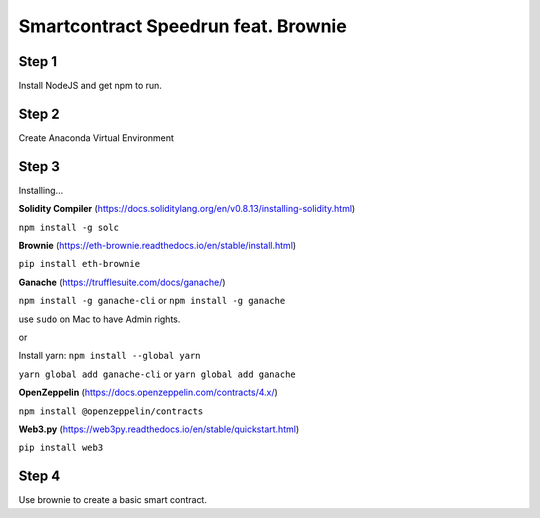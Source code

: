 Smartcontract Speedrun feat. Brownie 
=================

Step 1 
------

Install NodeJS and get npm to run. 

Step 2
------

Create Anaconda Virtual Environment 

Step 3 
-----

Installing...

**Solidity Compiler**
(https://docs.soliditylang.org/en/v0.8.13/installing-solidity.html)

``npm install -g solc`` 

**Brownie**
(https://eth-brownie.readthedocs.io/en/stable/install.html)

``pip install eth-brownie``

**Ganache**
(https://trufflesuite.com/docs/ganache/)

``npm install -g ganache-cli`` or ``npm install -g ganache``

use ``sudo`` on Mac to have Admin rights. 

or 

Install yarn: ``npm install --global yarn``

``yarn global add ganache-cli`` or ``yarn global add ganache``

**OpenZeppelin**
(https://docs.openzeppelin.com/contracts/4.x/)

``npm install @openzeppelin/contracts`` 

**Web3.py**
(https://web3py.readthedocs.io/en/stable/quickstart.html)

``pip install web3``

Step 4
----

Use brownie to create a basic smart contract. 

